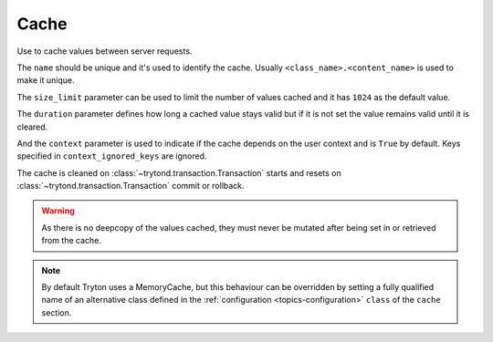 .. _ref-cache:
.. module:: trytond.cache

Cache
=====

.. class:: Cache(name[, size_limit[, duration[, context[, context_ignored_keys]]]])

   Use to cache values between server requests.

   The ``name`` should be unique and it's used to identify the cache.
   Usually ``<class_name>.<content_name>`` is used to make it unique.

   The ``size_limit`` parameter can be used to limit the number of values
   cached and it has ``1024`` as the default value.

   The ``duration`` parameter defines how long a cached value stays valid but
   if it is not set the value remains valid until it is cleared.

   And the ``context`` parameter is used to indicate if the cache depends on
   the user context and is ``True`` by default.
   Keys specified in ``context_ignored_keys`` are ignored.

   The cache is cleaned on :class:`~trytond.transaction.Transaction` starts and
   resets on :class:`~trytond.transaction.Transaction` commit or rollback.

   .. warning::

       As there is no deepcopy of the values cached, they must never be mutated
       after being set in or retrieved from the cache.

.. attribute:: Cache.hit

   Count the number of times the cache returned a cached value.

.. attribute:: Cache.miss

   Count the number of times the cache did not contain the key.

.. classmethod:: Cache.stats()

   Yield statistics for each instance.

.. method:: Cache.get(key[, default])

   Retrieve the value of the key in the cache.

   If a ``default`` is specified it is returned when the key is missing
   otherwise it returns ``None``.

.. method:: Cache.set(key, value)

   Set the ``value`` of the ``key`` in the cache.

.. method:: Cache.clear()

   Clear all the keys in the cache.

.. classmethod:: Cache.clear_all()

   Clear all cache instances.

.. classmethod:: Cache.sync(transaction)

   Synchronize caches between servers using :class:`transaction
   <trytond.transaction.Transaction>` instance.

.. method:: Cache.sync_since(value)

   Return ``True`` if the last synchronization was done before ``value``.

.. classmethod:: Cache.commit(transaction)

   Apply cache changes from transaction.

.. classmethod:: Cache.rollback(transaction)

   Remove cache changes from transaction.

.. classmethod:: Cache.drop(dbname)

   Drop all caches for named database.

.. note::

    By default Tryton uses a MemoryCache, but this behaviour can be overridden
    by setting a fully qualified name of an alternative class defined in the
    :ref:`configuration <topics-configuration>` ``class`` of the ``cache``
    section.
